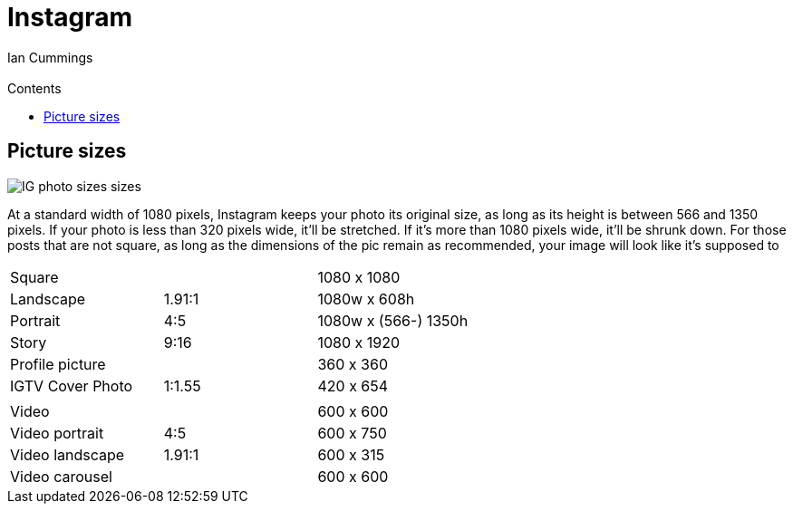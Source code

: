 :toc: left
:toclevels: 3
:toc-title: Contents

= Instagram
:Author: Ian Cummings
:Email:
:Date: March 2022
:Revision: V0.1

== Picture sizes

image::images/IG-photo-sizes-sizes.png[]

At a standard width of 1080 pixels, Instagram keeps your photo its original size, as long as its height is between 566 and 1350 pixels. If your photo is less than 320 pixels wide, it’ll be stretched. If it’s more than 1080 pixels wide, it’ll be shrunk down. For those posts that are not square, as long as the dimensions of the pic remain as recommended, your image will look like it’s supposed to

|===
| Square || 1080 x 1080
| Landscape |1.91:1 | 1080w x 608h
| Portrait | 4:5 | 1080w x (566-) 1350h
| Story | 9:16 | 1080 x 1920
| Profile picture || 360 x 360
| IGTV Cover Photo | 1:1.55 | 420 x 654
| | |
| Video | |600 x 600
| Video portrait |4:5 |600 x 750
| Video landscape | 1.91:1 |600 x 315
| Video carousel | |600 x 600
|===